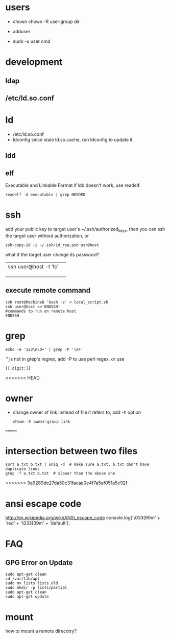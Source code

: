 
* users
  - chown
    chown -R user:group dir
  - adduser
    
  - sudo -u user cmd
  

* development
** ldap
** /etc/ld.so.conf
* ld
  - /etc/ld.so.conf
  - ldconfig
    since stale ld.so.cache, run ldconfig to update it.
** ldd
** elf
   Executable and Linkable Format
   if ldd doesn't work, use readelf.
   : readelf -d executable | grep NEEDED

* ssh
  add your public key to target user's ~/.ssh/authorized_keys,
  then you can ssh the target user without authorization, or
  : ssh-copy-id -i ~/.ssh/id_rsa.pub usr@host
  what if the target user change its password?
  |                       |   |
  |-----------------------+---|
  | ssh user@host -t 'ls' |   |
  |                       |   |
  |                       |   |
  |                       |   |
** execute remote command
   : ssh root@MachineB 'bash -s' < local_script.sh
   : ssh user@host <<'ENDSSH'
   : #commands to run on remote host
   : ENDSSH

  
* grep
  : echo -e '123\n\d+' | grep -P '\d+'
  '\d' is not in grep's regrex, add -P to use perl regex. or use
  : [[:digit:]]
  
<<<<<<< HEAD
* owner
  - change owner of link instead of file it refers to, add -h option
    : chown -h owner:group link
=======
* intersection between two files
  : sort a.txt b.txt | uniq -d  # make sure a.txt, b.txt don't have duplicate lines
  : grep -f a.txt b.txt  # slower than the above one
>>>>>>> 9a9289de27da50c31facaa0e4f7a5af051a5c92f
* ansi escape code
  http://en.wikipedia.org/wiki/ANSI_escape_code
  console.log('\033[90m' + 'red' + '\033[39m' + 'default');
* FAQ
** GPG Error on Update
#+BEGIN_EXAMPLE
sudo apt-get clean
cd /var/lib/apt
sudo mv lists lists.old
sudo mkdir -p lists/partial
sudo apt-get clean
sudo apt-get update
#+END_EXAMPLE


* mount
  how to mount a remote direcotry?
